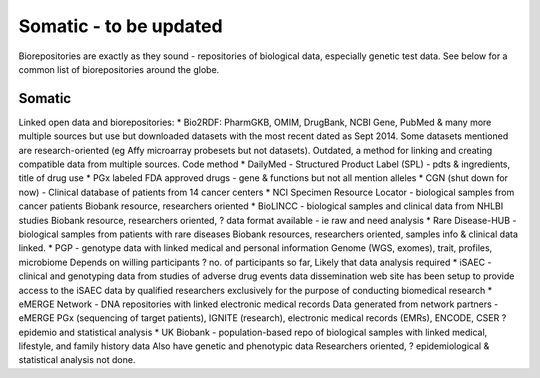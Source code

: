.. _somatic:


Somatic - to be updated
!!!!!!!!!!!!!!!

Biorepositories are exactly as they sound - repositories of biological data, especially genetic test data. See below for a common list of biorepositories around the globe.

.. image:: /_static/data/biorepositories.png


Somatic
@@@@@@@@@@@@@@@@@@

Linked open data and biorepositories:
* Bio2RDF: PharmGKB, OMIM, DrugBank, NCBI Gene, PubMed & many more 
multiple sources but use but downloaded datasets with the most recent dated as Sept 2014. Some datasets mentioned are research-oriented (eg Affy microarray probesets but not datasets). 
Outdated, a method for linking and creating compatible data from multiple sources.
Code method
* DailyMed - Structured Product Label (SPL) - pdts & ingredients, title of drug use
* PGx labeled FDA approved drugs - gene & functions but not all mention alleles
* CGN (shut down for now) - Clinical database of patients from 14 cancer centers
* NCI Specimen Resource Locator - biological samples from cancer patients
Biobank resource, researchers oriented
* BioLINCC - biological samples and clinical data from NHLBI studies 
Biobank resource, researchers oriented, ? data format available - ie raw and need analysis
* Rare Disease-HUB - biological samples from patients with rare diseases
Biobank resources, researchers oriented, samples info & clinical data linked.
* PGP - genotype data with linked medical and personal information
Genome (WGS, exomes), trait, profiles, microbiome
Depends on willing participants
? no. of participants so far,
Likely that data analysis required
* iSAEC - clinical and genotyping data from studies of adverse drug events
data dissemination web site has been setup to provide access to the iSAEC data by qualified researchers exclusively for the purpose of conducting biomedical research
* eMERGE Network - DNA repositories with linked electronic medical records
Data generated from network partners - eMERGE PGx (sequencing of target patients), IGNITE (research), electronic medical records (EMRs), ENCODE, CSER
?epidemio and statistical analysis
* UK Biobank - population-based repo of biological samples with linked medical, lifestyle, and family history data
Also have genetic and phenotypic data
Researchers oriented, ? epidemiological & statistical analysis not done.

